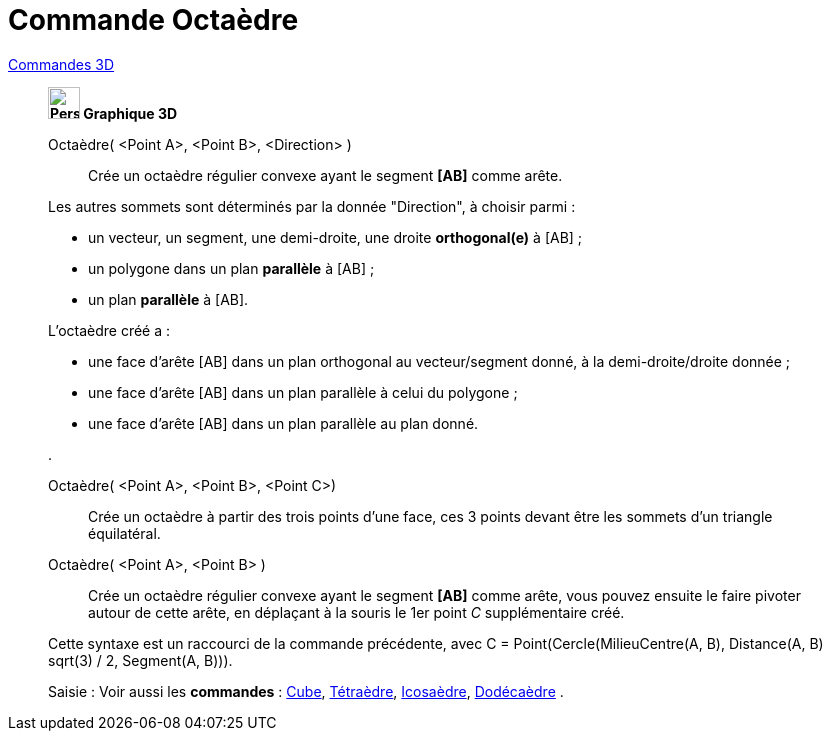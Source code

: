 = Commande Octaèdre
:page-en: commands/Octahedron
ifdef::env-github[:imagesdir: /fr/modules/ROOT/assets/images]

xref:commands/Commandes_3D.adoc[Commandes 3D] 
___________________________________________
*image:32px-Perspectives_algebra_3Dgraphics.svg.png[Perspectives algebra 3Dgraphics.svg,width=32,height=32] Graphique
3D*

Octaèdre( <Point A>, <Point B>, <Direction> )::
  Crée un octaèdre régulier convexe ayant le segment *[AB]* comme arête.

Les autres sommets sont déterminés par la donnée "Direction", à choisir parmi :

* un vecteur, un segment, une demi-droite, une droite *orthogonal(e)* à [AB] ;
* un polygone dans un plan *parallèle* à [AB] ;
* un plan *parallèle* à [AB].

L'octaèdre créé a :

* une face d'arête [AB] dans un plan orthogonal au vecteur/segment donné, à la demi-droite/droite donnée ;
* une face d'arête [AB] dans un plan parallèle à celui du polygone ;
* une face d'arête [AB] dans un plan parallèle au plan donné.

.

Octaèdre( <Point A>, <Point B>, <Point C>)::
  Crée un octaèdre à partir des trois points d'une face, ces 3 points devant être les sommets d'un triangle équilatéral.

Octaèdre( <Point A>, <Point B> )::
  Crée un octaèdre régulier convexe ayant le segment *[AB]* comme arête, vous pouvez ensuite le faire pivoter autour de
  cette arête, en déplaçant à la souris le 1er point _C_ supplémentaire créé.
  

Cette syntaxe est un raccourci de la commande précédente, avec [.underline]#C = Point(Cercle(MilieuCentre(A,
  B), Distance(A, B) sqrt(3) / 2, Segment(A, B)))#.

[.kcode]#Saisie :# Voir aussi les *commandes* : xref:/commands/Cube.adoc[Cube],
xref:/commands/Tétraèdre.adoc[Tétraèdre], xref:/commands/Icosaèdre.adoc[Icosaèdre],
xref:/commands/Dodécaèdre.adoc[Dodécaèdre] .

